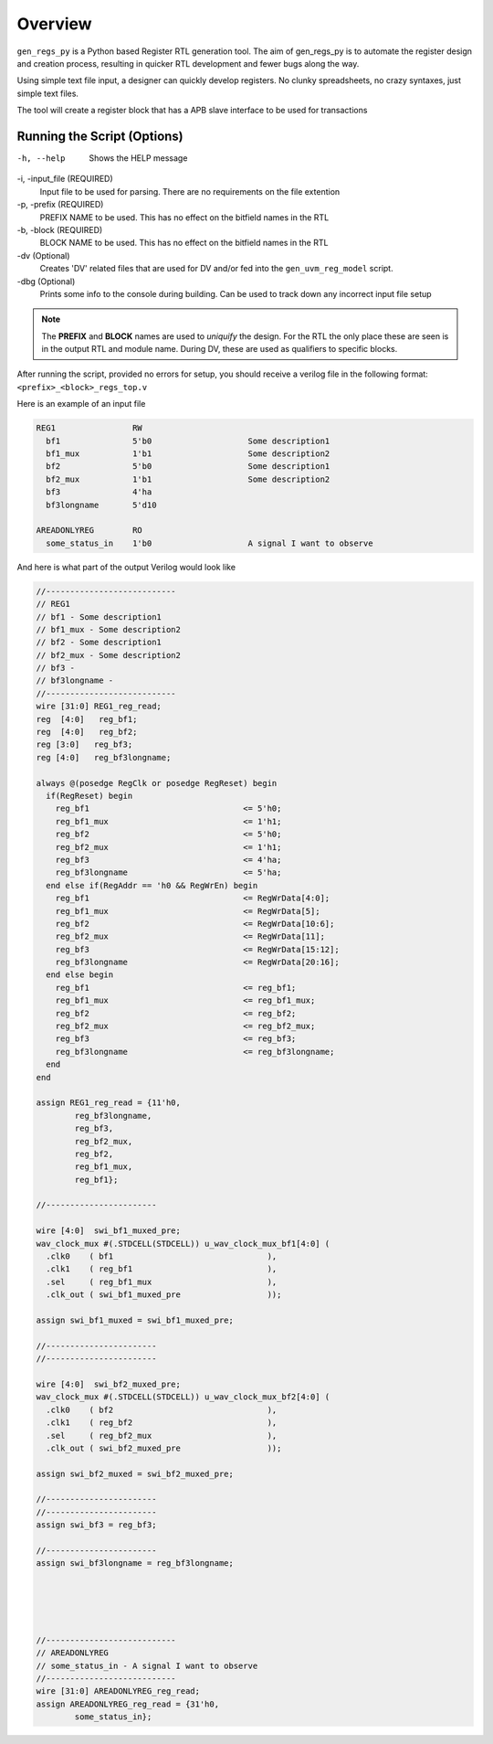 Overview
========
``gen_regs_py`` is a Python based Register RTL generation tool. The aim of gen_regs_py is to automate the register
design and creation process, resulting in quicker RTL development and fewer bugs along the way.

Using simple text file input, a designer can quickly develop registers. No clunky spreadsheets, no crazy syntaxes, just simple
text files.

The tool will create a register block that has a APB slave interface to be used for transactions


Running the Script (Options)
----------------------------

-h, --help
  Shows the HELP message

-i, -input_file (REQUIRED)
  Input file to be used for parsing. There are no requirements on the file extention

-p, -prefix (REQUIRED)
  PREFIX NAME to be used. This has no effect on the bitfield names in the RTL

-b, -block (REQUIRED)
  BLOCK NAME to be used. This has no effect on the bitfield names in the RTL

-dv (Optional)
  Creates 'DV' related files that are used for DV and/or fed into the ``gen_uvm_reg_model`` script.  

-dbg (Optional)
  Prints some info to the console during building. Can be used to track down any incorrect input file setup

.. note::
  The **PREFIX** and **BLOCK** names are used to *uniquify* the design. For the RTL the only place these are seen
  is in the output RTL and module name. During DV, these are used as qualifiers to specific blocks.

After running the script, provided no errors for setup, you should receive a verilog file in the following format:
``<prefix>_<block>_regs_top.v``


Here is an example of an input file

.. code-block:: none

   REG1                RW
     bf1               5'b0                    Some description1                
     bf1_mux           1'b1                    Some description2                
     bf2               5'b0                    Some description1                
     bf2_mux           1'b1                    Some description2                
     bf3               4'ha      
     bf3longname       5'd10        

   AREADONLYREG        RO
     some_status_in    1'b0                    A signal I want to observe  



And here is what part of the output Verilog would look like

.. code-block:: verilog

    //---------------------------
    // REG1
    // bf1 - Some description1                
    // bf1_mux - Some description2                
    // bf2 - Some description1                
    // bf2_mux - Some description2                
    // bf3 - 
    // bf3longname - 
    //---------------------------
    wire [31:0] REG1_reg_read;
    reg  [4:0]   reg_bf1;
    reg  [4:0]   reg_bf2;
    reg [3:0]   reg_bf3;
    reg [4:0]   reg_bf3longname;

    always @(posedge RegClk or posedge RegReset) begin
      if(RegReset) begin
        reg_bf1                                <= 5'h0;
        reg_bf1_mux                            <= 1'h1;
        reg_bf2                                <= 5'h0;
        reg_bf2_mux                            <= 1'h1;
        reg_bf3                                <= 4'ha;
        reg_bf3longname                        <= 5'ha;
      end else if(RegAddr == 'h0 && RegWrEn) begin
        reg_bf1                                <= RegWrData[4:0];
        reg_bf1_mux                            <= RegWrData[5];
        reg_bf2                                <= RegWrData[10:6];
        reg_bf2_mux                            <= RegWrData[11];
        reg_bf3                                <= RegWrData[15:12];
        reg_bf3longname                        <= RegWrData[20:16];
      end else begin
        reg_bf1                                <= reg_bf1;
        reg_bf1_mux                            <= reg_bf1_mux;
        reg_bf2                                <= reg_bf2;
        reg_bf2_mux                            <= reg_bf2_mux;
        reg_bf3                                <= reg_bf3;
        reg_bf3longname                        <= reg_bf3longname;
      end
    end

    assign REG1_reg_read = {11'h0,
            reg_bf3longname,
            reg_bf3,
            reg_bf2_mux,
            reg_bf2,
            reg_bf1_mux,
            reg_bf1};

    //-----------------------

    wire [4:0]  swi_bf1_muxed_pre;
    wav_clock_mux #(.STDCELL(STDCELL)) u_wav_clock_mux_bf1[4:0] (
      .clk0    ( bf1                                ),              
      .clk1    ( reg_bf1                            ),              
      .sel     ( reg_bf1_mux                        ),      
      .clk_out ( swi_bf1_muxed_pre                  )); 

    assign swi_bf1_muxed = swi_bf1_muxed_pre;

    //-----------------------
    //-----------------------

    wire [4:0]  swi_bf2_muxed_pre;
    wav_clock_mux #(.STDCELL(STDCELL)) u_wav_clock_mux_bf2[4:0] (
      .clk0    ( bf2                                ),              
      .clk1    ( reg_bf2                            ),              
      .sel     ( reg_bf2_mux                        ),      
      .clk_out ( swi_bf2_muxed_pre                  )); 

    assign swi_bf2_muxed = swi_bf2_muxed_pre;

    //-----------------------
    //-----------------------
    assign swi_bf3 = reg_bf3;

    //-----------------------
    assign swi_bf3longname = reg_bf3longname;





    //---------------------------
    // AREADONLYREG
    // some_status_in - A signal I want to observe  
    //---------------------------
    wire [31:0] AREADONLYREG_reg_read;
    assign AREADONLYREG_reg_read = {31'h0,
            some_status_in};



